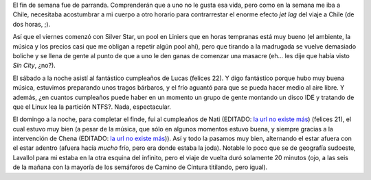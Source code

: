 .. title: Fin de semana
.. date: 2005-08-17 10:27:52
.. tags: pool, boliche, cumpleaños, fin de semana

El fin de semana fue de parranda. Comprenderán que a uno no le gusta esa vida, pero como en la semana me iba a Chile, necesitaba acostumbrar a mi cuerpo a otro horario para contrarrestar el enorme efecto *jet lag* del viaje a Chile (de dos horas, ;).

Así que el viernes comenzó con Silver Star, un pool en Liniers que en horas tempranas está muy bueno (el ambiente, la música y los precios casi que me obligan a repetir algún pool ahí), pero que tirando a la madrugada se vuelve demasiado boliche y se llena de gente al punto de que a uno le den ganas de comenzar una masacre (eh... les dije que había visto *Sin City*, ¿no?).

El sábado a la noche asistí al fantástico cumpleaños de Lucas (felices 22). Y digo fantástico porque hubo muy buena música, estuvimos preparando unos tragos bárbaros, y el frío aguantó para que se pueda hacer medio al aire libre. Y además, ¿en cuantos cumpleaños puede haber en un momento un grupo de gente montando un disco IDE y tratando de que el Linux lea la partición NTFS?. Nada, espectacular.

El domingo a la noche, para completar el finde, fui al cumpleaños de Nati (EDITADO: `la url no existe más <http://www.fotolog.net/natytas1984>`__) (felices 21), el cual estuvo muy bien (a pesar de la música, que sólo en algunos momentos estuvo buena, y siempre gracias a la intervención de Chena (EDITADO: `la url no existe más <http://www.fotolog.net/chena>`__)). Así y todo la pasamos muy bien, alternando el estar afuera con el estar adentro (afuera hacía *mucho* frío, pero era donde estaba la joda). Notable lo poco que se de geografía sudoeste, Lavallol para mi estaba en la otra esquina del infinito, pero el viaje de vuelta duró solamente 20 minutos (ojo, a las seis de la mañana con la mayoría de los semáforos de Camino de Cintura titilando, pero igual).
